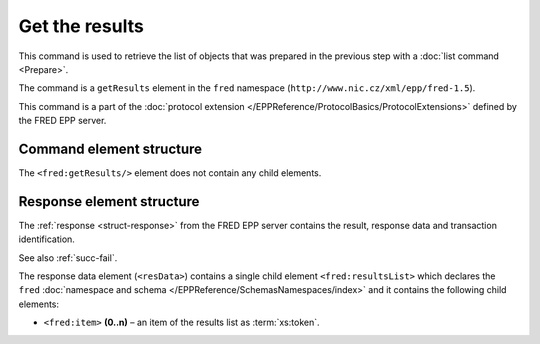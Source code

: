 
.. index:: getResults

Get the results
===============

This command is used to retrieve the list of objects
that was prepared in the previous step with a :doc:`list command <Prepare>`.

The command is a ``getResults`` element in the ``fred`` namespace
(``http://www.nic.cz/xml/epp/fred-1.5``).

This command is a part of the :doc:`protocol extension </EPPReference/ProtocolBasics/ProtocolExtensions>`
defined by the FRED EPP server.

Command element structure
-------------------------

The ``<fred:getResults/>`` element does not contain any child elements.

.. code-block:: xml
   :caption: Example

   <?xml version="1.0" encoding="utf-8" standalone="no"?>
   <epp xmlns="urn:ietf:params:xml:ns:epp-1.0"
    xmlns:xsi="http://www.w3.org/2001/XMLSchema-instance"
    xsi:schemaLocation="urn:ietf:params:xml:ns:epp-1.0 epp-1.0.xsd">
   <extension>
      <fred:extcommand xmlns:fred="http://www.nic.cz/xml/epp/fred-1.5"
       xsi:schemaLocation="http://www.nic.cz/xml/epp/fred-1.5 fred-1.5.xsd">
         <fred:getResults/>
         <fred:clTRID>ovcu003#17-08-11at12:27:01</fred:clTRID>
      </fred:extcommand>
   </extension>
   </epp>

.. code-block:: shell
   :caption: FRED-client equivalent

   > get_results

Response element structure
--------------------------

The :ref:`response <struct-response>` from the FRED EPP server contains
the result, response data and transaction identification.

See also :ref:`succ-fail`.

The response data element (``<resData>``) contains a single child element
``<fred:resultsList>`` which declares the ``fred`` :doc:`namespace and schema </EPPReference/SchemasNamespaces/index>`
and it contains the following child elements:

* ``<fred:item>`` **(0..n)** – an item of the results list as :term:`xs:token`.

.. code-block:: xml
   :caption: Example

   <?xml version="1.0" encoding="UTF-8"?>
   <epp xmlns="urn:ietf:params:xml:ns:epp-1.0"
    xmlns:xsi="http://www.w3.org/2001/XMLSchema-instance"
    xsi:schemaLocation="urn:ietf:params:xml:ns:epp-1.0 epp-1.0.xsd">
   <response>
      <result code="1000">
         <msg>Command completed successfully</msg>
      </result>
      <resData>
         <fred:resultsList xmlns:fred="http://www.nic.cz/xml/epp/fred-1.5"
          xsi:schemaLocation="http://www.nic.cz/xml/epp/fred-1.5 fred-1.5.0.xsd">
            <fred:item>1.1.1.7.4.5.2.2.2.0.2.4.e164.arpa</fred:item>
            <fred:item>mydomain.cz</fred:item>
            <fred:item>thisdomain.cz</fred:item>
            <fred:item>trdomain.cz</fred:item>
         </fred:resultsList>
      </resData>
      <trID>
         <clTRID>ovcu003#17-08-11at12:27:01</clTRID>
         <svTRID>ReqID-0000141135</svTRID>
      </trID>
   </response>
   </epp>
